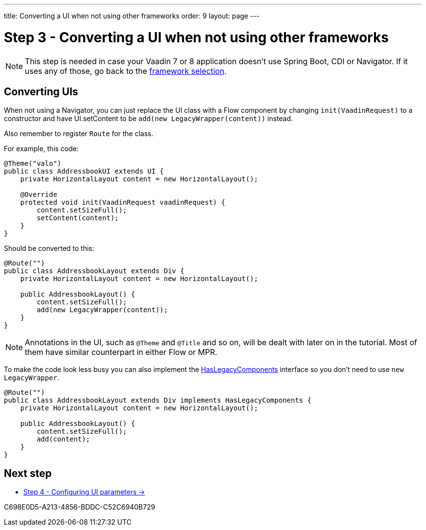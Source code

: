 ---
title: Converting a UI when not using other frameworks
order: 9
layout: page
---

[[conversion]]
= Step 3 - Converting a UI when not using other frameworks

[NOTE]
This step is needed in case your Vaadin 7 or 8 application doesn't use Spring Boot, CDI or Navigator.
If it uses any of those, go back to the <<3-legacy-uis#,framework selection>>.

== Converting UIs

When not using a Navigator, you can just replace the UI class with a Flow component
by changing `init(VaadinRequest)` to a constructor and have UI.setContent to be
`add(new LegacyWrapper(content))` instead.

Also remember to register `Route` for the class.

For example, this code:

[source,java]
----
@Theme("valo")
public class AddressbookUI extends UI {
    private HorizontalLayout content = new HorizontalLayout();

    @Override
    protected void init(VaadinRequest vaadinRequest) {
        content.setSizeFull();
        setContent(content);
    }
}
----

Should be converted to this:

[source,java]
----
@Route("")
public class AddressbookLayout extends Div {
    private HorizontalLayout content = new HorizontalLayout();

    public AddressbookLayout() {
        content.setSizeFull();
        add(new LegacyWrapper(content));
    }
}
----

[NOTE]
Annotations in the UI, such as `@Theme` and `@Title` and so on, will be dealt with later on in the tutorial.
Most of them have similar counterpart in either Flow or MPR.

To make the code look less busy you can also implement the
<<../configuration/adding-legacy-components#hasLegacyComponents,HasLegacyComponents>>
interface so you don't need to use `new LegacyWrapper`.

[source,java]
----
@Route("")
public class AddressbookLayout extends Div implements HasLegacyComponents {
    private HorizontalLayout content = new HorizontalLayout();

    public AddressbookLayout() {
        content.setSizeFull();
        add(content);
    }
}
----

== Next step

* <<4-ui-parameters#,Step 4 - Configuring UI parameters -> >>


[.discussion-id]
C698E0D5-A213-4856-BDDC-C52C6940B729
